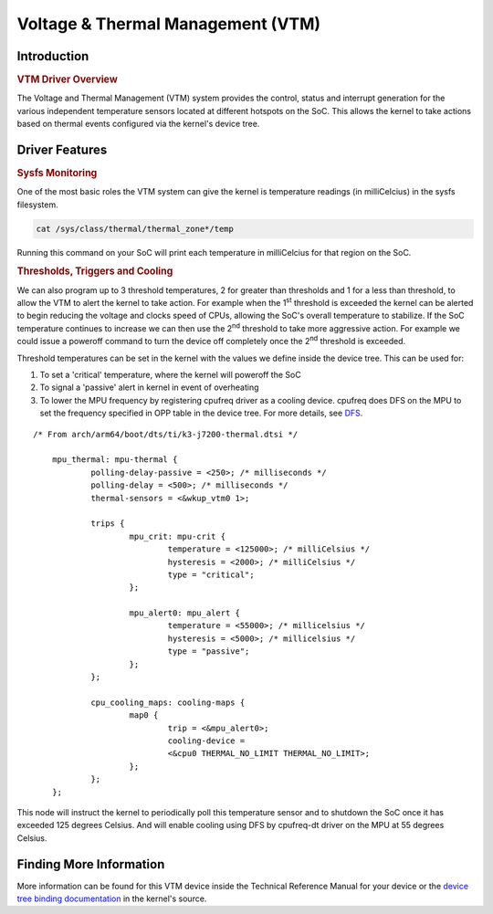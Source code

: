 Voltage & Thermal Management (VTM)
----------------------------------

Introduction
^^^^^^^^^^^^

.. rubric:: VTM Driver Overview

The Voltage and Thermal Management (VTM) system provides the control,
status and interrupt generation for the various independent temperature
sensors located at different hotspots on the SoC. This allows the kernel
to take actions based on thermal events configured via the kernel's
device tree.

Driver Features
^^^^^^^^^^^^^^^

.. rubric:: Sysfs Monitoring

One of the most basic roles the VTM system can give the kernel is
temperature readings (in milliCelcius) in the sysfs filesystem.

.. code-block:: bash

   cat /sys/class/thermal/thermal_zone*/temp

Running this command on your SoC will print each temperature in
milliCelcius for that region on the SoC.

.. rubric:: Thresholds, Triggers and Cooling

We can also program up to 3 threshold temperatures, 2 for greater than
thresholds and 1 for a less than threshold, to allow the VTM to alert
the kernel to take action. For example when the 1\ :sup:`st` threshold is
exceeded the kernel can be alerted to begin reducing the voltage and
clocks speed of CPUs, allowing the SoC's overall temperature to
stabilize.  If the SoC temperature continues to increase we can then use
the 2\ :sup:`nd` threshold to take more aggressive action.  For example
we could issue a poweroff command to turn the device off completely once
the 2\ :sup:`nd` threshold is exceeded.

Threshold temperatures can be set in the kernel with the values we
define inside the device tree. This can be used for:

#. To set a 'critical' temperature, where the kernel will poweroff the SoC

#. To signal a 'passive' alert in kernel in event of overheating

#. To lower the MPU frequency by registering cpufreq driver as a cooling
   device. cpufreq does DFS on the MPU to set the frequency specified in
   OPP table in the device tree. For more details, see
   `DFS <Power_Management/pm_dfs.html>`__.

::

    /* From arch/arm64/boot/dts/ti/k3-j7200-thermal.dtsi */

	mpu_thermal: mpu-thermal {
		polling-delay-passive = <250>; /* milliseconds */
		polling-delay = <500>; /* milliseconds */
		thermal-sensors = <&wkup_vtm0 1>;

		trips {
			mpu_crit: mpu-crit {
				temperature = <125000>; /* milliCelsius */
				hysteresis = <2000>; /* milliCelsius */
				type = "critical";
			};

			mpu_alert0: mpu_alert {
				temperature = <55000>; /* millicelsius */
				hysteresis = <5000>; /* millicelsius */
				type = "passive";
			};
		};

		cpu_cooling_maps: cooling-maps {
			map0 {
				trip = <&mpu_alert0>;
				cooling-device =
				<&cpu0 THERMAL_NO_LIMIT THERMAL_NO_LIMIT>;
			};
		};
	};

This node will instruct the kernel to periodically poll this temperature
sensor and to shutdown the SoC once it has exceeded 125 degrees Celsius.
And will enable cooling using DFS by cpufreq-dt driver on the MPU at 55
degrees Celsius.

Finding More Information
^^^^^^^^^^^^^^^^^^^^^^^^

More information can be found for this VTM device inside the Technical
Reference Manual for your device or the `device tree binding
documentation`_ in the kernel's source.

.. _`device tree binding documentation`: https://git.kernel.org/pub/scm/linux/kernel/git/torvalds/linux.git/tree/Documentation/devicetree/bindings/thermal

